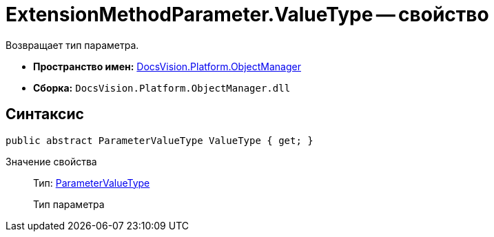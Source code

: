 = ExtensionMethodParameter.ValueType -- свойство

Возвращает тип параметра.

* *Пространство имен:* xref:api/DocsVision/Platform/ObjectManager/ObjectManager_NS.adoc[DocsVision.Platform.ObjectManager]
* *Сборка:* `DocsVision.Platform.ObjectManager.dll`

== Синтаксис

[source,csharp]
----
public abstract ParameterValueType ValueType { get; }
----

Значение свойства::
Тип: xref:api/DocsVision/Platform/ObjectManager/ParameterValueType_EN.adoc[ParameterValueType]
+
Тип параметра
